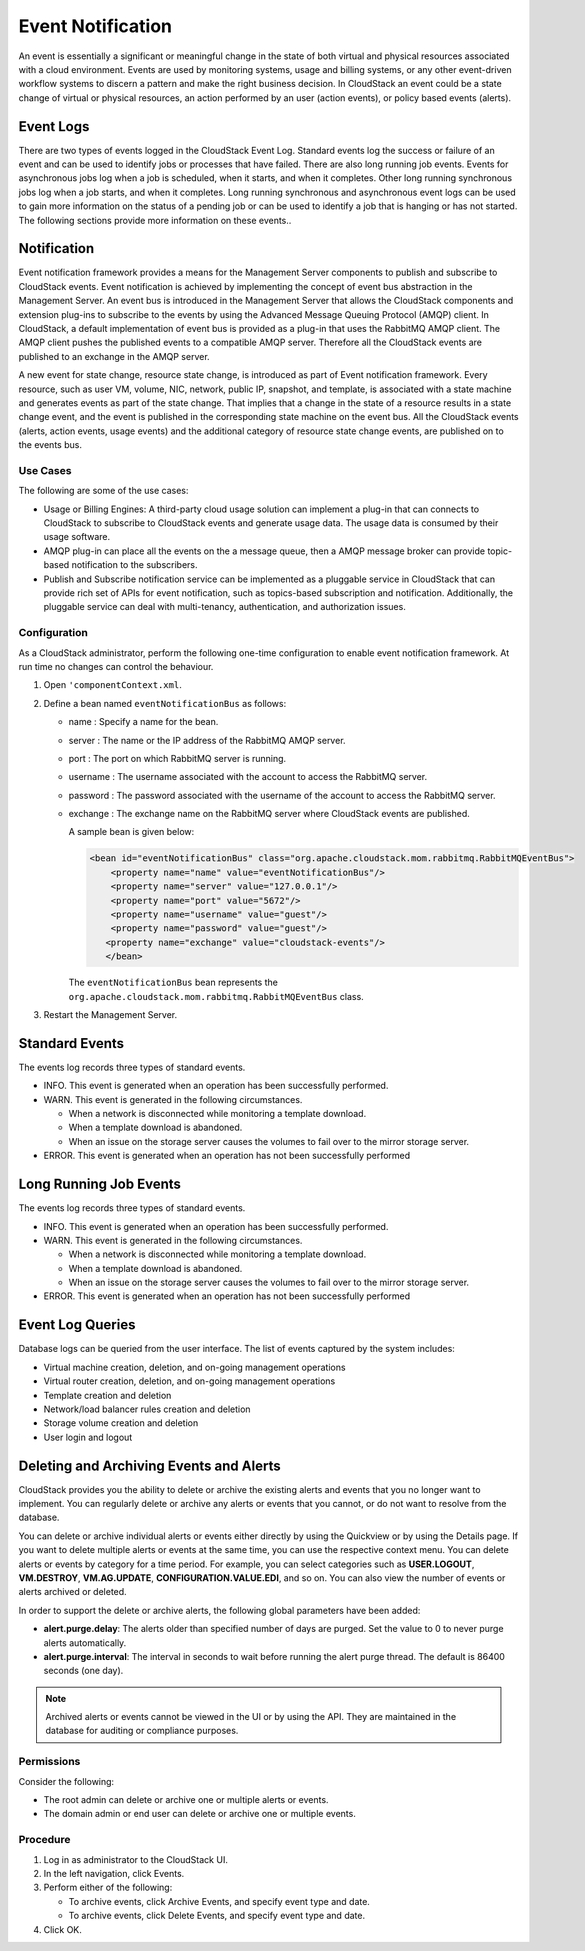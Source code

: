 .. Licensed to the Apache Software Foundation (ASF) under one
   or more contributor license agreements.  See the NOTICE file
   distributed with this work for additional information#
   regarding copyright ownership.  The ASF licenses this file
   to you under the Apache License, Version 2.0 (the
   "License"); you may not use this file except in compliance
   with the License.  You may obtain a copy of the License at
   http://www.apache.org/licenses/LICENSE-2.0
   Unless required by applicable law or agreed to in writing,
   software distributed under the License is distributed on an
   "AS IS" BASIS, WITHOUT WARRANTIES OR CONDITIONS OF ANY
   KIND, either express or implied.  See the License for the
   specific language governing permissions and limitations
   under the License.
   

Event Notification
==================

An event is essentially a significant or meaningful change in the state
of both virtual and physical resources associated with a cloud
environment. Events are used by monitoring systems, usage and billing
systems, or any other event-driven workflow systems to discern a pattern
and make the right business decision. In CloudStack an event could be a
state change of virtual or physical resources, an action performed by an
user (action events), or policy based events (alerts).

Event Logs
----------

There are two types of events logged in the CloudStack Event Log.
Standard events log the success or failure of an event and can be used
to identify jobs or processes that have failed. There are also long
running job events. Events for asynchronous jobs log when a job is
scheduled, when it starts, and when it completes. Other long running
synchronous jobs log when a job starts, and when it completes. Long
running synchronous and asynchronous event logs can be used to gain more
information on the status of a pending job or can be used to identify a
job that is hanging or has not started. The following sections provide
more information on these events..

Notification
------------

Event notification framework provides a means for the Management Server
components to publish and subscribe to CloudStack events. Event
notification is achieved by implementing the concept of event bus
abstraction in the Management Server. An event bus is introduced in the
Management Server that allows the CloudStack components and extension
plug-ins to subscribe to the events by using the Advanced Message
Queuing Protocol (AMQP) client. In CloudStack, a default implementation
of event bus is provided as a plug-in that uses the RabbitMQ AMQP
client. The AMQP client pushes the published events to a compatible AMQP
server. Therefore all the CloudStack events are published to an exchange
in the AMQP server.

A new event for state change, resource state change, is introduced as
part of Event notification framework. Every resource, such as user VM,
volume, NIC, network, public IP, snapshot, and template, is associated
with a state machine and generates events as part of the state change.
That implies that a change in the state of a resource results in a state
change event, and the event is published in the corresponding state
machine on the event bus. All the CloudStack events (alerts, action
events, usage events) and the additional category of resource state
change events, are published on to the events bus.

Use Cases
~~~~~~~~~

The following are some of the use cases:

-  

   Usage or Billing Engines: A third-party cloud usage solution can
   implement a plug-in that can connects to CloudStack to subscribe to
   CloudStack events and generate usage data. The usage data is consumed
   by their usage software.

-  

   AMQP plug-in can place all the events on the a message queue, then a
   AMQP message broker can provide topic-based notification to the
   subscribers.

-  

   Publish and Subscribe notification service can be implemented as a
   pluggable service in CloudStack that can provide rich set of APIs for
   event notification, such as topics-based subscription and
   notification. Additionally, the pluggable service can deal with
   multi-tenancy, authentication, and authorization issues.

Configuration
~~~~~~~~~~~~~

As a CloudStack administrator, perform the following one-time
configuration to enable event notification framework. At run time no
changes can control the behaviour.

#. 

   Open ``'componentContext.xml``.

#. 

   Define a bean named ``eventNotificationBus`` as follows:

   -  

      name : Specify a name for the bean.

   -  

      server : The name or the IP address of the RabbitMQ AMQP server.

   -  

      port : The port on which RabbitMQ server is running.

   -  

      username : The username associated with the account to access the
      RabbitMQ server.

   -  

      password : The password associated with the username of the
      account to access the RabbitMQ server.

   -  

      exchange : The exchange name on the RabbitMQ server where
      CloudStack events are published.

      A sample bean is given below:

      .. code:: bash

          <bean id="eventNotificationBus" class="org.apache.cloudstack.mom.rabbitmq.RabbitMQEventBus">
              <property name="name" value="eventNotificationBus"/>
              <property name="server" value="127.0.0.1"/>
              <property name="port" value="5672"/>
              <property name="username" value="guest"/>
              <property name="password" value="guest"/>
             <property name="exchange" value="cloudstack-events"/>
             </bean>

      The ``eventNotificationBus`` bean represents the
      ``org.apache.cloudstack.mom.rabbitmq.RabbitMQEventBus`` class.

#. 

   Restart the Management Server.

Standard Events
---------------

The events log records three types of standard events.

-  

   INFO. This event is generated when an operation has been successfully
   performed.

-  

   WARN. This event is generated in the following circumstances.

   -  

      When a network is disconnected while monitoring a template
      download.

   -  

      When a template download is abandoned.

   -  

      When an issue on the storage server causes the volumes to fail
      over to the mirror storage server.

-  

   ERROR. This event is generated when an operation has not been
   successfully performed

Long Running Job Events
-----------------------

The events log records three types of standard events.

-  

   INFO. This event is generated when an operation has been successfully
   performed.

-  

   WARN. This event is generated in the following circumstances.

   -  

      When a network is disconnected while monitoring a template
      download.

   -  

      When a template download is abandoned.

   -  

      When an issue on the storage server causes the volumes to fail
      over to the mirror storage server.

-  

   ERROR. This event is generated when an operation has not been
   successfully performed

Event Log Queries
-----------------

Database logs can be queried from the user interface. The list of events
captured by the system includes:

-  

   Virtual machine creation, deletion, and on-going management
   operations

-  

   Virtual router creation, deletion, and on-going management operations

-  

   Template creation and deletion

-  

   Network/load balancer rules creation and deletion

-  

   Storage volume creation and deletion

-  

   User login and logout

Deleting and Archiving Events and Alerts
----------------------------------------

CloudStack provides you the ability to delete or archive the existing
alerts and events that you no longer want to implement. You can
regularly delete or archive any alerts or events that you cannot, or do
not want to resolve from the database.

You can delete or archive individual alerts or events either directly by
using the Quickview or by using the Details page. If you want to delete
multiple alerts or events at the same time, you can use the respective
context menu. You can delete alerts or events by category for a time
period. For example, you can select categories such as **USER.LOGOUT**,
**VM.DESTROY**, **VM.AG.UPDATE**, **CONFIGURATION.VALUE.EDI**, and so
on. You can also view the number of events or alerts archived or
deleted.

In order to support the delete or archive alerts, the following global
parameters have been added:

-  

   **alert.purge.delay**: The alerts older than specified number of days
   are purged. Set the value to 0 to never purge alerts automatically.

-  

   **alert.purge.interval**: The interval in seconds to wait before
   running the alert purge thread. The default is 86400 seconds (one
   day).

.. note:: Archived alerts or events cannot be viewed in the UI or by using the
      API. They are maintained in the database for auditing or compliance
      purposes.

Permissions
~~~~~~~~~~~

Consider the following:

-  

   The root admin can delete or archive one or multiple alerts or
   events.

-  

   The domain admin or end user can delete or archive one or multiple
   events.

Procedure
~~~~~~~~~

#. 

   Log in as administrator to the CloudStack UI.

#. 

   In the left navigation, click Events.

#. 

   Perform either of the following:

   -  

      To archive events, click Archive Events, and specify event type
      and date.

   -  

      To archive events, click Delete Events, and specify event type and
      date.

#. 

   Click OK.
